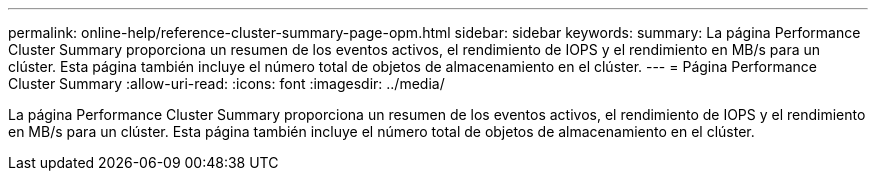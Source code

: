 ---
permalink: online-help/reference-cluster-summary-page-opm.html 
sidebar: sidebar 
keywords:  
summary: La página Performance Cluster Summary proporciona un resumen de los eventos activos, el rendimiento de IOPS y el rendimiento en MB/s para un clúster. Esta página también incluye el número total de objetos de almacenamiento en el clúster. 
---
= Página Performance Cluster Summary
:allow-uri-read: 
:icons: font
:imagesdir: ../media/


[role="lead"]
La página Performance Cluster Summary proporciona un resumen de los eventos activos, el rendimiento de IOPS y el rendimiento en MB/s para un clúster. Esta página también incluye el número total de objetos de almacenamiento en el clúster.
